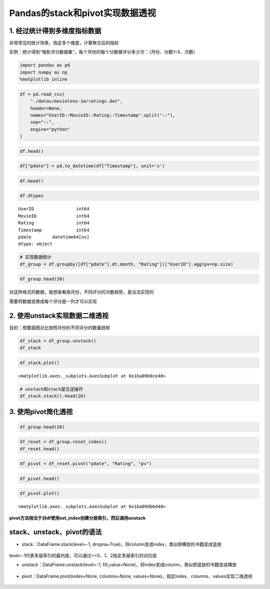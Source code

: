 Pandas的stack和pivot实现数据透视
--------------------------------

.. figure:: image/reshaping_example.webp
   :alt: reshaping_example.webp

  | 1. 经过统计得到多维度指标数据
  | 2. 使用unstack实现数据二维透视
  | 3. 使用pivot简化透视
  | 4. stack、unstack、pivot的语法

1. 经过统计得到多维度指标数据
~~~~~~~~~~~~~~~~~~~~~~~~~~~~~

非常常见的统计场景，指定多个维度，计算聚合后的指标

实例：统计得到“电影评分数据集”，每个月份的每个分数被评分多少次：（月份、分数1~5、次数）

.. code:: ipython3

    import pandas as pd
    import numpy as np
    %matplotlib inline

.. code:: ipython3

    df = pd.read_csv(
        "./datas/movielens-1m/ratings.dat",
        header=None,
        names="UserID::MovieID::Rating::Timestamp".split("::"),
        sep="::",
        engine="python"
    )

.. code:: ipython3

    df.head()




.. raw:: html

    <div>
    <style scoped>
        .dataframe tbody tr th:only-of-type {
            vertical-align: middle;
        }
    
        .dataframe tbody tr th {
            vertical-align: top;
        }
    
        .dataframe thead th {
            text-align: right;
        }
    </style>
    <table border="1" class="dataframe">
      <thead>
        <tr style="text-align: right;">
          <th></th>
          <th>UserID</th>
          <th>MovieID</th>
          <th>Rating</th>
          <th>Timestamp</th>
        </tr>
      </thead>
      <tbody>
        <tr>
          <td>0</td>
          <td>1</td>
          <td>1193</td>
          <td>5</td>
          <td>978300760</td>
        </tr>
        <tr>
          <td>1</td>
          <td>1</td>
          <td>661</td>
          <td>3</td>
          <td>978302109</td>
        </tr>
        <tr>
          <td>2</td>
          <td>1</td>
          <td>914</td>
          <td>3</td>
          <td>978301968</td>
        </tr>
        <tr>
          <td>3</td>
          <td>1</td>
          <td>3408</td>
          <td>4</td>
          <td>978300275</td>
        </tr>
        <tr>
          <td>4</td>
          <td>1</td>
          <td>2355</td>
          <td>5</td>
          <td>978824291</td>
        </tr>
      </tbody>
    </table>
    </div>



.. code:: ipython3

    df["pdate"] = pd.to_datetime(df["Timestamp"], unit='s')

.. code:: ipython3

    df.head()




.. raw:: html

    <div>
    <style scoped>
        .dataframe tbody tr th:only-of-type {
            vertical-align: middle;
        }
    
        .dataframe tbody tr th {
            vertical-align: top;
        }
    
        .dataframe thead th {
            text-align: right;
        }
    </style>
    <table border="1" class="dataframe">
      <thead>
        <tr style="text-align: right;">
          <th></th>
          <th>UserID</th>
          <th>MovieID</th>
          <th>Rating</th>
          <th>Timestamp</th>
          <th>pdate</th>
        </tr>
      </thead>
      <tbody>
        <tr>
          <td>0</td>
          <td>1</td>
          <td>1193</td>
          <td>5</td>
          <td>978300760</td>
          <td>2000-12-31 22:12:40</td>
        </tr>
        <tr>
          <td>1</td>
          <td>1</td>
          <td>661</td>
          <td>3</td>
          <td>978302109</td>
          <td>2000-12-31 22:35:09</td>
        </tr>
        <tr>
          <td>2</td>
          <td>1</td>
          <td>914</td>
          <td>3</td>
          <td>978301968</td>
          <td>2000-12-31 22:32:48</td>
        </tr>
        <tr>
          <td>3</td>
          <td>1</td>
          <td>3408</td>
          <td>4</td>
          <td>978300275</td>
          <td>2000-12-31 22:04:35</td>
        </tr>
        <tr>
          <td>4</td>
          <td>1</td>
          <td>2355</td>
          <td>5</td>
          <td>978824291</td>
          <td>2001-01-06 23:38:11</td>
        </tr>
      </tbody>
    </table>
    </div>



.. code:: ipython3

    df.dtypes




.. parsed-literal::

    UserID                int64
    MovieID               int64
    Rating                int64
    Timestamp             int64
    pdate        datetime64[ns]
    dtype: object



.. code:: ipython3

    # 实现数据统计
    df_group = df.groupby([df["pdate"].dt.month, "Rating"])["UserID"].agg(pv=np.size)

.. code:: ipython3

    df_group.head(20)




.. raw:: html

    <div>
    <style scoped>
        .dataframe tbody tr th:only-of-type {
            vertical-align: middle;
        }
    
        .dataframe tbody tr th {
            vertical-align: top;
        }
    
        .dataframe thead th {
            text-align: right;
        }
    </style>
    <table border="1" class="dataframe">
      <thead>
        <tr style="text-align: right;">
          <th></th>
          <th></th>
          <th>pv</th>
        </tr>
        <tr>
          <th>pdate</th>
          <th>Rating</th>
          <th></th>
        </tr>
      </thead>
      <tbody>
        <tr>
          <td rowspan="5" valign="top">1</td>
          <td>1</td>
          <td>1127</td>
        </tr>
        <tr>
          <td>2</td>
          <td>2608</td>
        </tr>
        <tr>
          <td>3</td>
          <td>6442</td>
        </tr>
        <tr>
          <td>4</td>
          <td>8400</td>
        </tr>
        <tr>
          <td>5</td>
          <td>4495</td>
        </tr>
        <tr>
          <td rowspan="5" valign="top">2</td>
          <td>1</td>
          <td>629</td>
        </tr>
        <tr>
          <td>2</td>
          <td>1464</td>
        </tr>
        <tr>
          <td>3</td>
          <td>3297</td>
        </tr>
        <tr>
          <td>4</td>
          <td>4403</td>
        </tr>
        <tr>
          <td>5</td>
          <td>2335</td>
        </tr>
        <tr>
          <td rowspan="5" valign="top">3</td>
          <td>1</td>
          <td>466</td>
        </tr>
        <tr>
          <td>2</td>
          <td>1077</td>
        </tr>
        <tr>
          <td>3</td>
          <td>2523</td>
        </tr>
        <tr>
          <td>4</td>
          <td>3032</td>
        </tr>
        <tr>
          <td>5</td>
          <td>1439</td>
        </tr>
        <tr>
          <td rowspan="5" valign="top">4</td>
          <td>1</td>
          <td>1048</td>
        </tr>
        <tr>
          <td>2</td>
          <td>2247</td>
        </tr>
        <tr>
          <td>3</td>
          <td>5501</td>
        </tr>
        <tr>
          <td>4</td>
          <td>6748</td>
        </tr>
        <tr>
          <td>5</td>
          <td>3863</td>
        </tr>
      </tbody>
    </table>
    </div>




对这样格式的数据，我想查看按月份，不同评分的次数趋势，是没法实现的

需要将数据变换成每个评分是一列才可以实现

2. 使用unstack实现数据二维透视
~~~~~~~~~~~~~~~~~~~~~~~~~~~~~~

目的：想要画图对比按照月份的不同评分的数量趋势

.. code:: ipython3

    df_stack = df_group.unstack()
    df_stack




.. raw:: html

    <div>
    <style scoped>
        .dataframe tbody tr th:only-of-type {
            vertical-align: middle;
        }
    
        .dataframe tbody tr th {
            vertical-align: top;
        }
    
        .dataframe thead tr th {
            text-align: left;
        }
    
        .dataframe thead tr:last-of-type th {
            text-align: right;
        }
    </style>
    <table border="1" class="dataframe">
      <thead>
        <tr>
          <th></th>
          <th colspan="5" halign="left">pv</th>
        </tr>
        <tr>
          <th>Rating</th>
          <th>1</th>
          <th>2</th>
          <th>3</th>
          <th>4</th>
          <th>5</th>
        </tr>
        <tr>
          <th>pdate</th>
          <th></th>
          <th></th>
          <th></th>
          <th></th>
          <th></th>
        </tr>
      </thead>
      <tbody>
        <tr>
          <td>1</td>
          <td>1127</td>
          <td>2608</td>
          <td>6442</td>
          <td>8400</td>
          <td>4495</td>
        </tr>
        <tr>
          <td>2</td>
          <td>629</td>
          <td>1464</td>
          <td>3297</td>
          <td>4403</td>
          <td>2335</td>
        </tr>
        <tr>
          <td>3</td>
          <td>466</td>
          <td>1077</td>
          <td>2523</td>
          <td>3032</td>
          <td>1439</td>
        </tr>
        <tr>
          <td>4</td>
          <td>1048</td>
          <td>2247</td>
          <td>5501</td>
          <td>6748</td>
          <td>3863</td>
        </tr>
        <tr>
          <td>5</td>
          <td>4557</td>
          <td>7631</td>
          <td>18481</td>
          <td>25769</td>
          <td>17840</td>
        </tr>
        <tr>
          <td>6</td>
          <td>3196</td>
          <td>6500</td>
          <td>15211</td>
          <td>21838</td>
          <td>14365</td>
        </tr>
        <tr>
          <td>7</td>
          <td>4891</td>
          <td>9566</td>
          <td>25421</td>
          <td>34957</td>
          <td>22169</td>
        </tr>
        <tr>
          <td>8</td>
          <td>10873</td>
          <td>20597</td>
          <td>50509</td>
          <td>64198</td>
          <td>42497</td>
        </tr>
        <tr>
          <td>9</td>
          <td>3107</td>
          <td>5873</td>
          <td>14702</td>
          <td>19927</td>
          <td>13182</td>
        </tr>
        <tr>
          <td>10</td>
          <td>2121</td>
          <td>4785</td>
          <td>12175</td>
          <td>16095</td>
          <td>10324</td>
        </tr>
        <tr>
          <td>11</td>
          <td>17701</td>
          <td>32202</td>
          <td>76069</td>
          <td>102448</td>
          <td>67041</td>
        </tr>
        <tr>
          <td>12</td>
          <td>6458</td>
          <td>13007</td>
          <td>30866</td>
          <td>41156</td>
          <td>26760</td>
        </tr>
      </tbody>
    </table>
    </div>



.. code:: ipython3

    df_stack.plot()

.. parsed-literal::

    <matplotlib.axes._subplots.AxesSubplot at 0x1ba09b0ce48>


.. figure:: image/20_14_1.webp
   :alt: 20_14_1.webp

.. code:: ipython3

    # unstack和stack是互逆操作
    df_stack.stack().head(20)




.. raw:: html

    <div>
    <style scoped>
        .dataframe tbody tr th:only-of-type {
            vertical-align: middle;
        }
    
        .dataframe tbody tr th {
            vertical-align: top;
        }
    
        .dataframe thead th {
            text-align: right;
        }
    </style>
    <table border="1" class="dataframe">
      <thead>
        <tr style="text-align: right;">
          <th></th>
          <th></th>
          <th>pv</th>
        </tr>
        <tr>
          <th>pdate</th>
          <th>Rating</th>
          <th></th>
        </tr>
      </thead>
      <tbody>
        <tr>
          <td rowspan="5" valign="top">1</td>
          <td>1</td>
          <td>1127</td>
        </tr>
        <tr>
          <td>2</td>
          <td>2608</td>
        </tr>
        <tr>
          <td>3</td>
          <td>6442</td>
        </tr>
        <tr>
          <td>4</td>
          <td>8400</td>
        </tr>
        <tr>
          <td>5</td>
          <td>4495</td>
        </tr>
        <tr>
          <td rowspan="5" valign="top">2</td>
          <td>1</td>
          <td>629</td>
        </tr>
        <tr>
          <td>2</td>
          <td>1464</td>
        </tr>
        <tr>
          <td>3</td>
          <td>3297</td>
        </tr>
        <tr>
          <td>4</td>
          <td>4403</td>
        </tr>
        <tr>
          <td>5</td>
          <td>2335</td>
        </tr>
        <tr>
          <td rowspan="5" valign="top">3</td>
          <td>1</td>
          <td>466</td>
        </tr>
        <tr>
          <td>2</td>
          <td>1077</td>
        </tr>
        <tr>
          <td>3</td>
          <td>2523</td>
        </tr>
        <tr>
          <td>4</td>
          <td>3032</td>
        </tr>
        <tr>
          <td>5</td>
          <td>1439</td>
        </tr>
        <tr>
          <td rowspan="5" valign="top">4</td>
          <td>1</td>
          <td>1048</td>
        </tr>
        <tr>
          <td>2</td>
          <td>2247</td>
        </tr>
        <tr>
          <td>3</td>
          <td>5501</td>
        </tr>
        <tr>
          <td>4</td>
          <td>6748</td>
        </tr>
        <tr>
          <td>5</td>
          <td>3863</td>
        </tr>
      </tbody>
    </table>
    </div>



3. 使用pivot简化透视
~~~~~~~~~~~~~~~~~~~~

.. code:: ipython3

    df_group.head(20)




.. raw:: html

    <div>
    <style scoped>
        .dataframe tbody tr th:only-of-type {
            vertical-align: middle;
        }
    
        .dataframe tbody tr th {
            vertical-align: top;
        }
    
        .dataframe thead th {
            text-align: right;
        }
    </style>
    <table border="1" class="dataframe">
      <thead>
        <tr style="text-align: right;">
          <th></th>
          <th></th>
          <th>pv</th>
        </tr>
        <tr>
          <th>pdate</th>
          <th>Rating</th>
          <th></th>
        </tr>
      </thead>
      <tbody>
        <tr>
          <td rowspan="5" valign="top">1</td>
          <td>1</td>
          <td>1127</td>
        </tr>
        <tr>
          <td>2</td>
          <td>2608</td>
        </tr>
        <tr>
          <td>3</td>
          <td>6442</td>
        </tr>
        <tr>
          <td>4</td>
          <td>8400</td>
        </tr>
        <tr>
          <td>5</td>
          <td>4495</td>
        </tr>
        <tr>
          <td rowspan="5" valign="top">2</td>
          <td>1</td>
          <td>629</td>
        </tr>
        <tr>
          <td>2</td>
          <td>1464</td>
        </tr>
        <tr>
          <td>3</td>
          <td>3297</td>
        </tr>
        <tr>
          <td>4</td>
          <td>4403</td>
        </tr>
        <tr>
          <td>5</td>
          <td>2335</td>
        </tr>
        <tr>
          <td rowspan="5" valign="top">3</td>
          <td>1</td>
          <td>466</td>
        </tr>
        <tr>
          <td>2</td>
          <td>1077</td>
        </tr>
        <tr>
          <td>3</td>
          <td>2523</td>
        </tr>
        <tr>
          <td>4</td>
          <td>3032</td>
        </tr>
        <tr>
          <td>5</td>
          <td>1439</td>
        </tr>
        <tr>
          <td rowspan="5" valign="top">4</td>
          <td>1</td>
          <td>1048</td>
        </tr>
        <tr>
          <td>2</td>
          <td>2247</td>
        </tr>
        <tr>
          <td>3</td>
          <td>5501</td>
        </tr>
        <tr>
          <td>4</td>
          <td>6748</td>
        </tr>
        <tr>
          <td>5</td>
          <td>3863</td>
        </tr>
      </tbody>
    </table>
    </div>



.. code:: ipython3

    df_reset = df_group.reset_index()
    df_reset.head()




.. raw:: html

    <div>
    <style scoped>
        .dataframe tbody tr th:only-of-type {
            vertical-align: middle;
        }
    
        .dataframe tbody tr th {
            vertical-align: top;
        }
    
        .dataframe thead th {
            text-align: right;
        }
    </style>
    <table border="1" class="dataframe">
      <thead>
        <tr style="text-align: right;">
          <th></th>
          <th>pdate</th>
          <th>Rating</th>
          <th>pv</th>
        </tr>
      </thead>
      <tbody>
        <tr>
          <td>0</td>
          <td>1</td>
          <td>1</td>
          <td>1127</td>
        </tr>
        <tr>
          <td>1</td>
          <td>1</td>
          <td>2</td>
          <td>2608</td>
        </tr>
        <tr>
          <td>2</td>
          <td>1</td>
          <td>3</td>
          <td>6442</td>
        </tr>
        <tr>
          <td>3</td>
          <td>1</td>
          <td>4</td>
          <td>8400</td>
        </tr>
        <tr>
          <td>4</td>
          <td>1</td>
          <td>5</td>
          <td>4495</td>
        </tr>
      </tbody>
    </table>
    </div>



.. code:: ipython3

    df_pivot = df_reset.pivot("pdate", "Rating", "pv")

.. code:: ipython3

    df_pivot.head()




.. raw:: html

    <div>
    <style scoped>
        .dataframe tbody tr th:only-of-type {
            vertical-align: middle;
        }
    
        .dataframe tbody tr th {
            vertical-align: top;
        }
    
        .dataframe thead th {
            text-align: right;
        }
    </style>
    <table border="1" class="dataframe">
      <thead>
        <tr style="text-align: right;">
          <th>Rating</th>
          <th>1</th>
          <th>2</th>
          <th>3</th>
          <th>4</th>
          <th>5</th>
        </tr>
        <tr>
          <th>pdate</th>
          <th></th>
          <th></th>
          <th></th>
          <th></th>
          <th></th>
        </tr>
      </thead>
      <tbody>
        <tr>
          <td>1</td>
          <td>1127</td>
          <td>2608</td>
          <td>6442</td>
          <td>8400</td>
          <td>4495</td>
        </tr>
        <tr>
          <td>2</td>
          <td>629</td>
          <td>1464</td>
          <td>3297</td>
          <td>4403</td>
          <td>2335</td>
        </tr>
        <tr>
          <td>3</td>
          <td>466</td>
          <td>1077</td>
          <td>2523</td>
          <td>3032</td>
          <td>1439</td>
        </tr>
        <tr>
          <td>4</td>
          <td>1048</td>
          <td>2247</td>
          <td>5501</td>
          <td>6748</td>
          <td>3863</td>
        </tr>
        <tr>
          <td>5</td>
          <td>4557</td>
          <td>7631</td>
          <td>18481</td>
          <td>25769</td>
          <td>17840</td>
        </tr>
      </tbody>
    </table>
    </div>



.. code:: ipython3

    df_pivot.plot()




.. parsed-literal::

    <matplotlib.axes._subplots.AxesSubplot at 0x1ba09db6d48>


.. figure:: image/20_21_1.webp
   :alt: 20_21_1.webp

**pivot方法相当于对df使用set_index创建分层索引，然后调用unstack**

stack、unstack、pivot的语法
~~~~~~~~~~~~~~~~~~~~~~~~~~~~~~

* stack：DataFrame.stack(level=-1, dropna=True)，将column变成index，类似把横放的书籍变成竖放

.. figure:: image/reshaping_stack.webp
   :alt: reshaping_stack.webp

level=-1代表多层索引的最内层，可以通过==0、1、2指定多层索引的对应层

* unstack：DataFrame.unstack(level=-1, fill_value=None)，将index变成column，类似把竖放的书籍变成横放

.. figure:: image/reshaping_unstack.webp
   :alt: reshaping_unstack.webp

* pivot：DataFrame.pivot(index=None, columns=None, values=None)，指定index、columns、values实现二维透视

.. figure:: image/reshaping_pivot.webp
   :alt: reshaping_pivot.webp
